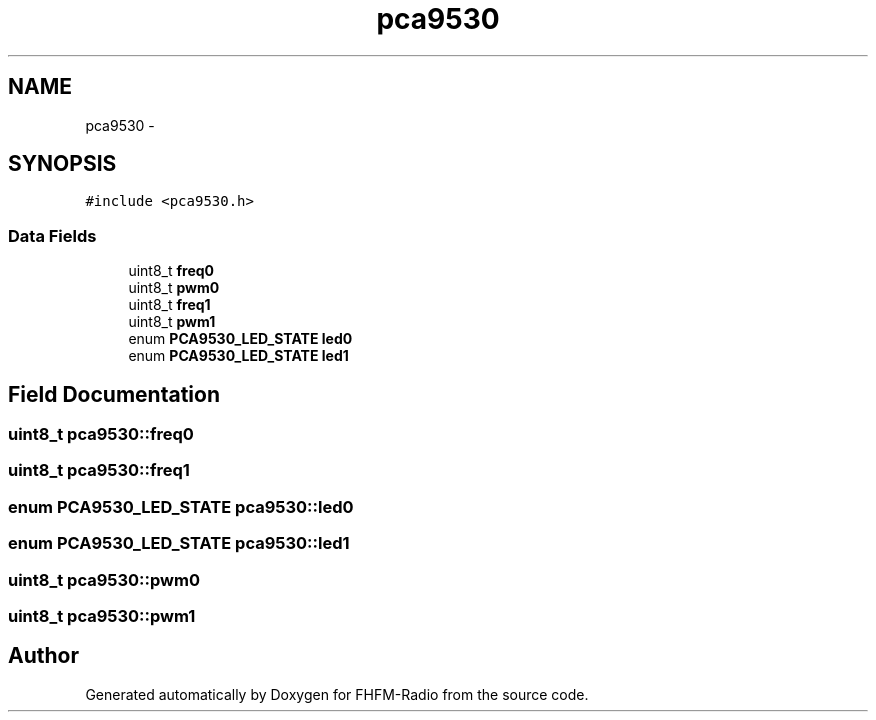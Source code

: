 .TH "pca9530" 3 "Thu Mar 26 2015" "Version V2.0" "FHFM-Radio" \" -*- nroff -*-
.ad l
.nh
.SH NAME
pca9530 \- 
.SH SYNOPSIS
.br
.PP
.PP
\fC#include <pca9530\&.h>\fP
.SS "Data Fields"

.in +1c
.ti -1c
.RI "uint8_t \fBfreq0\fP"
.br
.ti -1c
.RI "uint8_t \fBpwm0\fP"
.br
.ti -1c
.RI "uint8_t \fBfreq1\fP"
.br
.ti -1c
.RI "uint8_t \fBpwm1\fP"
.br
.ti -1c
.RI "enum \fBPCA9530_LED_STATE\fP \fBled0\fP"
.br
.ti -1c
.RI "enum \fBPCA9530_LED_STATE\fP \fBled1\fP"
.br
.in -1c
.SH "Field Documentation"
.PP 
.SS "uint8_t pca9530::freq0"

.SS "uint8_t pca9530::freq1"

.SS "enum \fBPCA9530_LED_STATE\fP pca9530::led0"

.SS "enum \fBPCA9530_LED_STATE\fP pca9530::led1"

.SS "uint8_t pca9530::pwm0"

.SS "uint8_t pca9530::pwm1"


.SH "Author"
.PP 
Generated automatically by Doxygen for FHFM-Radio from the source code\&.
